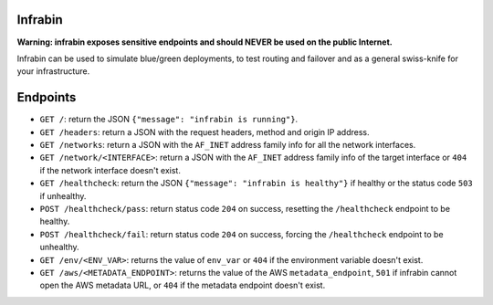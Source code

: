 .. image:: https://travis-ci.org/maruina/infrabin.svg?branch=master
    :target: https://travis-ci.org/maruina/infrabin

Infrabin
===============
**Warning: infrabin exposes sensitive endpoints and should NEVER be used on the public Internet.**


Infrabin can be used to simulate blue/green deployments, to test routing and failover and as a general swiss-knife for your infrastructure.

Endpoints
=========
* ``GET /``: return the JSON ``{"message": "infrabin is running"}``.
* ``GET /headers``: return a JSON with the request headers, method and origin IP address.
* ``GET /networks``: return a JSON with the ``AF_INET`` address family info for all the network interfaces.
* ``GET /network/<INTERFACE>``: return a JSON with the ``AF_INET`` address family info of the target interface or ``404`` if the network interface doesn't exist.
* ``GET /healthcheck``: return the JSON ``{"message": "infrabin is healthy"}`` if healthy or the status code ``503`` if unhealthy.
* ``POST /healthcheck/pass``: return status code ``204`` on success, resetting the ``/healthcheck`` endpoint to be healthy.
* ``POST /healthcheck/fail``: return status code ``204`` on success, forcing the ``/healthcheck`` endpoint to be unhealthy.
* ``GET /env/<ENV_VAR>``: returns the value of ``env_var`` or ``404`` if the environment variable doesn't exist.
* ``GET /aws/<METADATA_ENDPOINT>``: returns the value of the AWS ``metadata_endpoint``, ``501`` if infrabin cannot open the AWS metadata URL, or ``404`` if the metadata endpoint doesn't exist.
